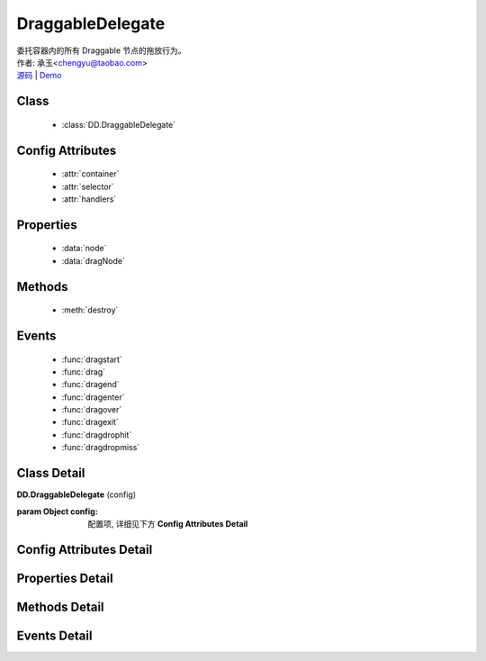 .. module:: DraggableDelegate

DraggableDelegate
===============================================

|  委托容器内的所有 Draggable 节点的拖放行为。
|  作者: 承玉<chengyu@taobao.com>
|  `源码 <https://github.com/kissyteam/kissy/tree/master/src/dd/draggable-delegate.js>`_  | `Demo <../../../demo/component/dd/draggable-delegate.html>`_

.. versionadded:: 1.2

Class
-----------------------------------------------

  * :class:`DD.DraggableDelegate`

Config Attributes
-----------------------------------------------

  * :attr:`container`
  * :attr:`selector`
  * :attr:`handlers`
  
Properties
-----------------------------------------------

  * :data:`node`
  * :data:`dragNode`
  
Methods
-----------------------------------------------

  * :meth:`destroy`

Events
-----------------------------------------------

  * :func:`dragstart`
  * :func:`drag`
  * :func:`dragend`
  * :func:`dragenter`
  * :func:`dragover`
  * :func:`dragexit`
  * :func:`dragdrophit`
  * :func:`dragdropmiss`


Class Detail
-----------------------------------------------

.. class:: DD.DraggableDelegate
    
    | **DD.DraggableDelegate** (config)

    :param Object config: 配置项, 详细见下方 **Config Attributes Detail**
    

Config Attributes Detail
-----------------------------------------------
    
.. attribute:: container

    {String | HTMLElement} - 用于委托的容器节点，所有 Draggable 节点都在其内。

.. attribute:: selector

    {String} - 用来获取容器内的 Draggable 节点，格式为 tag 或 tag.cls 或 .cls。

.. attribute:: handlers

    {Array} - 数组每个元素是选择器字符串，格式为 tag 或 tag.cls 或 .cls，作为鼠标在其上按下时触发节点拖放的钩子。 如果不设置，则整个可拖放节点都作为触发钩子。 其中可拖放节点通过 selector 从容器 container 中取得。

    .. note::

        handlers 的每个元素 dom 节点必须位于可拖放节点中。
    
Properties Detail
-----------------------------------------------
    
.. attribute:: node

    {KISSY.Node} - 当前正在拖动的被委托的容器内子节点，在应用 DD.Proxy 时表示委托节点。

.. attribute:: dragNode

    {KISSY.Node} - 当前正在拖动的被委托的容器内子节点。


Methods Detail
-----------------------------------------------

.. method:: destroy

    | **destroy** ()
    | 销毁当前可拖放对象实例，清除绑定事件。

Events Detail
-----------------------------------------------

.. function:: dragstart
    
    | **dragstart** (ev)
    | 同 Draggable.dragstart

.. function:: drag

    | **drag** (ev)
    | 同 Draggable.drag

.. function:: dragend

    | **dragend** (ev)
    | 同 Draggable.dragend

.. function:: dragenter

    | **dragenter** (ev)
    | 同 Draggable.dragenter

.. function:: dragover

    | **dragover** (ev)
    | 同 Draggable.dragover

.. function:: dragexit

    | **dragexit** (ev)
    | 同 Draggable.dragexit

.. function:: dragdrophit

    | **dragdrophit** (ev)
    | 同 Draggable.dragdrophit

.. function:: dragdropmiss

    | **dragdropmiss** (ev)
    | 同 Draggable.dragdropmiss

